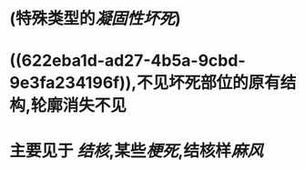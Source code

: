 * (特殊类型的[[凝固性坏死]])
* ((622eba1d-ad27-4b5a-9cbd-9e3fa234196f)),不见坏死部位的原有结构,轮廓消失不见
* 主要见于 [[结核]],某些[[梗死]],结核样[[麻风]]